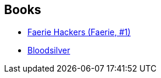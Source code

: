 :jbake-type: post
:jbake-status: published
:jbake-title: Johan Heliot
:jbake-tags: author
:jbake-date: 2006-03-04
:jbake-depth: ../../
:jbake-uri: goodreads/authors/994876.adoc
:jbake-bigImage: https://s.gr-assets.com/assets/nophoto/user/m_200x266-d279b33f8eec0f27b7272477f09806be.png
:jbake-source: https://www.goodreads.com/author/show/994876
:jbake-style: goodreads goodreads-author no-index

## Books
* link:../books/9782070313211.html[Faerie Hackers (Faerie, #1)]
* link:../books/9782070396382.html[Bloodsilver]